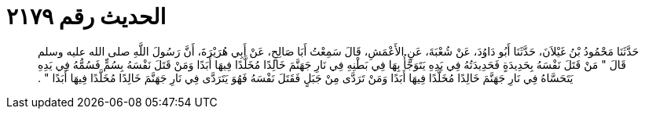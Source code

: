 
= الحديث رقم ٢١٧٩

[quote.hadith]
حَدَّثَنَا مَحْمُودُ بْنُ غَيْلاَنَ، حَدَّثَنَا أَبُو دَاوُدَ، عَنْ شُعْبَةَ، عَنِ الأَعْمَشِ، قَالَ سَمِعْتُ أَبَا صَالِحٍ، عَنْ أَبِي هُرَيْرَةَ، أَنَّ رَسُولَ اللَّهِ صلى الله عليه وسلم قَالَ ‏"‏ مَنْ قَتَلَ نَفْسَهُ بِحَدِيدَةٍ فَحَدِيدَتُهُ فِي يَدِهِ يَتَوَجَّأُ بِهَا فِي بَطْنِهِ فِي نَارِ جَهَنَّمَ خَالِدًا مُخَلَّدًا فِيهَا أَبَدًا وَمَنْ قَتَلَ نَفْسَهُ بِسُمٍّ فَسُمُّهُ فِي يَدِهِ يَتَحَسَّاهُ فِي نَارِ جَهَنَّمَ خَالِدًا مُخَلَّدًا فِيهَا أَبَدًا وَمَنْ تَرَدَّى مِنْ جَبَلٍ فَقَتَلَ نَفْسَهُ فَهُوَ يَتَرَدَّى فِي نَارِ جَهَنَّمَ خَالِدًا مُخَلَّدًا فِيهَا أَبَدًا ‏"‏ ‏.‏